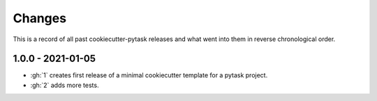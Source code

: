 Changes
=======

This is a record of all past cookiecutter-pytask releases and what went into them in
reverse chronological order.


1.0.0 - 2021-01-05
------------------

- :gh:`1` creates first release of a minimal cookiecutter template for a pytask project.
- :gh:`2` adds more tests.
